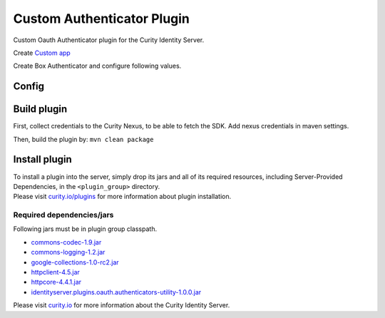 Custom Authenticator Plugin
========================

Custom Oauth Authenticator plugin for the Curity Identity Server.

Create `Custom app`_

Create Box Authenticator and configure following values.

Config
~~~~~~

+-------------------+--------------------------------------------------+-----------------------------+
| Name              | Default                                          | Description                 |
+===================+==================================================+=============================+
| ``Client ID``     |                                                  |  OAuth app client id        |
|                   |                                                  |                             |
+-------------------+--------------------------------------------------+-----------------------------+
| ``Client Secret`` |                                                  | OAuth app secret key        |
|                   |                                                  |                             |
+-------------------+--------------------------------------------------+-----------------------------+
| ``Authorization`` | https://account.custom.com/api/oauth2/authorize  | URL to the OAuth            |
| ``Endpoint``      |                                                  | authorization endpoint      |
|                   |                                                  |                             |
+-------------------+--------------------------------------------------+-----------------------------+
| ``Token``         | https://api.custom.com/oauth2/token              | URL to the OAuth            |
| ``Endpoint``      |                                                  | token endpoint              |
+-------------------+--------------------------------------------------+-----------------------------+
| ``UserInfo``      | https://api.custom.com/2.0/users/me              | URL to the OAuth            |
| ``Endpoint``      |                                                  | userinfo endpoint           |
+-------------------+--------------------------------------------------+-----------------------------+
| ``Scope``         |                                                  | A space-separated list of   |
|                   |                                                  | scopes to request from      |
|                   |                                                  | OAuth                         |
+-------------------+--------------------------------------------------+-----------------------------+

Build plugin
~~~~~~~~~~~~

First, collect credentials to the Curity Nexus, to be able to fetch the
SDK. Add nexus credentials in maven settings.

Then, build the plugin by: ``mvn clean package``

Install plugin
~~~~~~~~~~~~~~

| To install a plugin into the server, simply drop its jars and all of
  its required resources, including Server-Provided Dependencies, in the
  ``<plugin_group>`` directory.
| Please visit `curity.io/plugins`_ for more information about plugin
  installation.

Required dependencies/jars
""""""""""""""""""""""""""

Following jars must be in plugin group classpath.

-  `commons-codec-1.9.jar`_
-  `commons-logging-1.2.jar`_
-  `google-collections-1.0-rc2.jar`_
-  `httpclient-4.5.jar`_
-  `httpcore-4.4.1.jar`_
-  `identityserver.plugins.oauth.authenticators-utility-1.0.0.jar`_

Please visit `curity.io`_ for more information about the Curity Identity
Server.

.. _Custom app: https://app.custom.com/developers/console/newapp
.. _curity.io/plugins: https://support.curity.io/docs/latest/developer-guide/plugins/index.html#plugin-installation
.. _commons-codec-1.9.jar: http://central.maven.org/maven2/commons-codec/commons-codec/1.9/commons-codec-1.9.jar
.. _commons-logging-1.2.jar: http://central.maven.org/maven2/commons-logging/commons-logging/1.2/commons-logging-1.2.jar
.. _google-collections-1.0-rc2.jar: http://central.maven.org/maven2/com/google/collections/google-collections/1.0-rc2/google-collections-1.0-rc2.jar
.. _httpclient-4.5.jar: http://central.maven.org/maven2/org/apache/httpcomponents/httpclient/4.5/httpclient-4.5.jar
.. _httpcore-4.4.1.jar: http://central.maven.org/maven2/org/apache/httpcomponents/httpcore/4.4.1/httpcore-4.4.1.jar
.. _identityserver.plugins.oauth.authenticators-utility-1.0.0.jar: https://github.com/curityio/oauth-authenticator-utility-plugin
.. _curity.io: https://curity.io/
